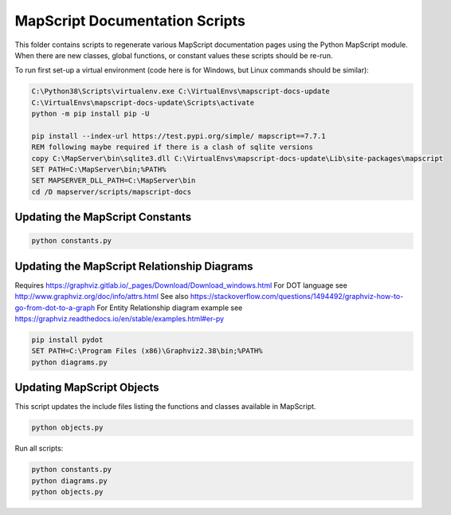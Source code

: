 MapScript Documentation Scripts
===============================

This folder contains scripts to regenerate various MapScript documentation pages
using the Python MapScript module. When there are new classes, global functions, or
constant values these scripts should be re-run.

To run first set-up a virtual environment (code here is for Windows, but Linux commands
should be similar):

.. code-block:: bat

    C:\Python38\Scripts\virtualenv.exe C:\VirtualEnvs\mapscript-docs-update
    C:\VirtualEnvs\mapscript-docs-update\Scripts\activate
    python -m pip install pip -U

    pip install --index-url https://test.pypi.org/simple/ mapscript==7.7.1
    REM following maybe required if there is a clash of sqlite versions
    copy C:\MapServer\bin\sqlite3.dll C:\VirtualEnvs\mapscript-docs-update\Lib\site-packages\mapscript
    SET PATH=C:\MapServer\bin;%PATH%
    SET MAPSERVER_DLL_PATH=C:\MapServer\bin
    cd /D mapserver/scripts/mapscript-docs

Updating the MapScript Constants
--------------------------------

.. code-block:: bat

    python constants.py

Updating the MapScript Relationship Diagrams
--------------------------------------------

Requires https://graphviz.gitlab.io/_pages/Download/Download_windows.html
For DOT language see http://www.graphviz.org/doc/info/attrs.html
See also https://stackoverflow.com/questions/1494492/graphviz-how-to-go-from-dot-to-a-graph
For Entity Relationship diagram example see https://graphviz.readthedocs.io/en/stable/examples.html#er-py

.. code-block:: bat

    pip install pydot
    SET PATH=C:\Program Files (x86)\Graphviz2.38\bin;%PATH%
    python diagrams.py

Updating MapScript Objects
--------------------------

This script updates the include files listing the functions and classes available in MapScript.

.. code-block:: bat

    python objects.py

Run all scripts:

.. code-block:: bat

    python constants.py
    python diagrams.py
    python objects.py
